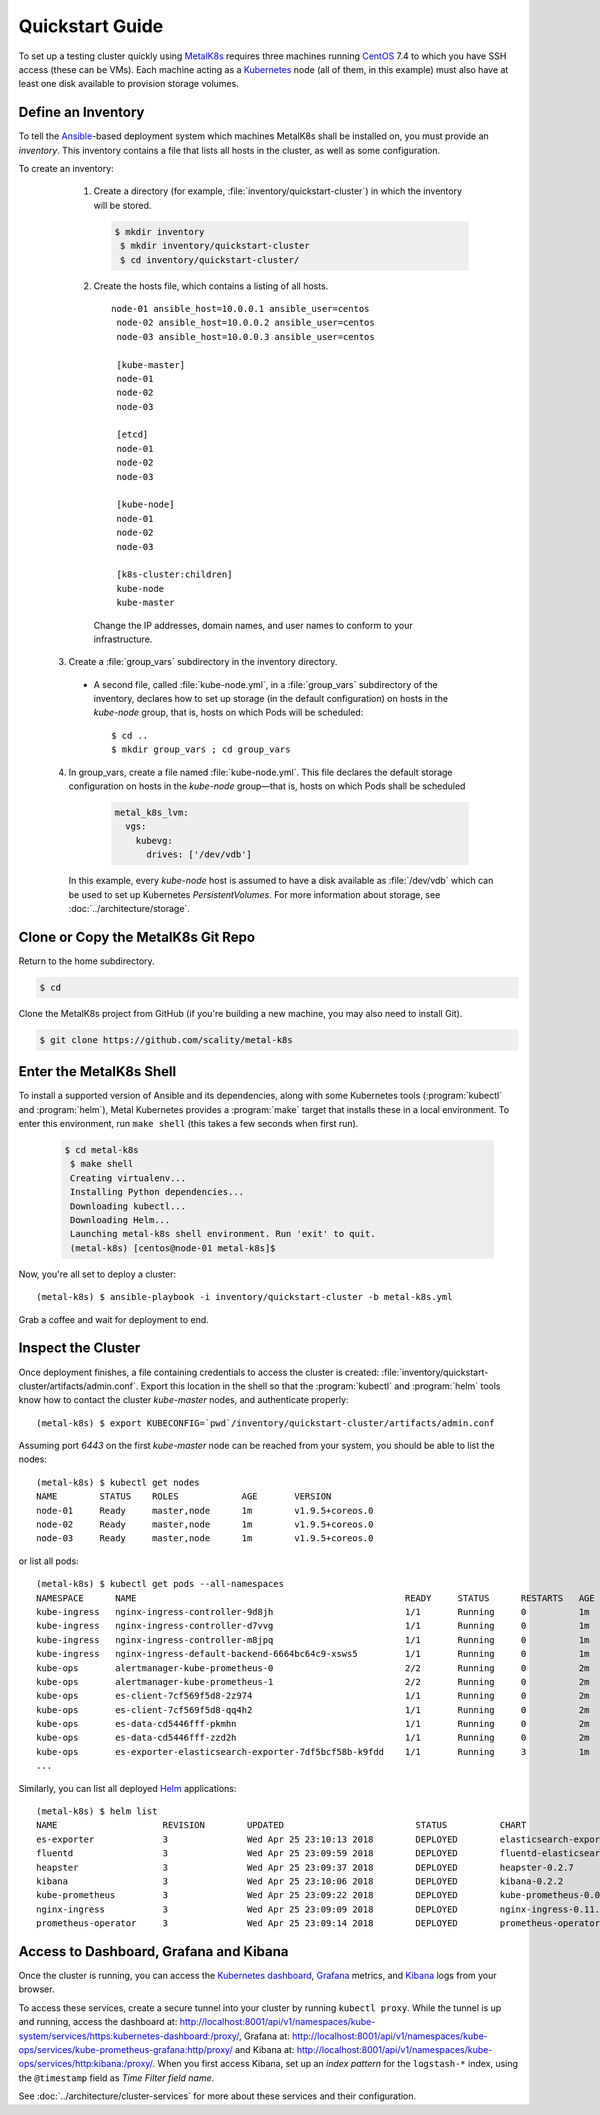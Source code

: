 .. spelling::

   Quickstart
   subdirectory
   Todo

Quickstart Guide
================

To set up a testing cluster quickly using MetalK8s_ requires three machines
running CentOS_ 7.4 to which you have SSH access (these can be VMs). Each
machine acting as a Kubernetes_ node (all of them, in this example) must also
have at least one disk available to provision storage volumes.

.. todo:: Give some sizing examples

.. _MetalK8s: https://github.com/scality/metal-k8s/

.. _CentOS: https://www.centos.org

.. _Kubernetes: https://kubernetes.io

Define an Inventory
-------------------

To tell the Ansible_-based deployment system which machines MetalK8s shall be
installed on, you must provide an *inventory*. This inventory contains a file
that lists all hosts in the cluster, as well as some configuration.

.. _Ansible: https://www.ansible.com

To create an inventory:

  1. Create a directory (for example, :file:`inventory/quickstart-cluster`)
     in which the inventory will be stored.

     .. code:: shell

      $ mkdir inventory
       $ mkdir inventory/quickstart-cluster
       $ cd inventory/quickstart-cluster/

  2. Create the hosts file, which contains a listing of all hosts.

     ::

       node-01 ansible_host=10.0.0.1 ansible_user=centos
        node-02 ansible_host=10.0.0.2 ansible_user=centos
        node-03 ansible_host=10.0.0.3 ansible_user=centos

        [kube-master]
        node-01
        node-02
        node-03

        [etcd]
        node-01
        node-02
        node-03

        [kube-node]
        node-01
        node-02
        node-03

        [k8s-cluster:children]
        kube-node
        kube-master

    Change the IP addresses, domain names, and user names to conform to
    your infrastructure.

 3. Create a :file:`group_vars` subdirectory in the inventory directory.

  - A second file, called :file:`kube-node.yml`, in a :file:`group_vars`
    subdirectory of the inventory, declares how to set up storage (in the
    default configuration) on hosts in the *kube-node* group, that is,
    hosts on which Pods will be scheduled::

      $ cd ..
      $ mkdir group_vars ; cd group_vars

 4. In group_vars, create a file named :file:`kube-node.yml`. This file
    declares the default storage configuration on hosts in the *kube-node*
    group—that is, hosts on which Pods shall be scheduled

     .. code-block:: yaml

         metal_k8s_lvm:
           vgs:
             kubevg:
               drives: ['/dev/vdb']

    In this example, every *kube-node* host is assumed to have a disk available
    as :file:`/dev/vdb` which can be used to set up Kubernetes
    *PersistentVolumes*. For more information about storage, see
    :doc:`../architecture/storage`.

Clone or Copy the MetalK8s Git Repo
-----------------------------------

Return to the home subdirectory.

.. code-block:: shell

  $ cd

Clone the MetalK8s project from GitHub (if you're building a new machine, you
may also need to install Git).

.. code-block:: shell

   $ git clone https://github.com/scality/metal-k8s


Enter the MetalK8s Shell
------------------------

To install a supported version of Ansible and its dependencies, along with some
Kubernetes tools (:program:`kubectl` and :program:`helm`), Metal Kubernetes
provides a :program:`make` target that installs these in a local environment.
To enter this environment, run ``make shell`` (this takes a few seconds
when first run).

  .. code::

   $ cd metal-k8s
    $ make shell
    Creating virtualenv...
    Installing Python dependencies...
    Downloading kubectl...
    Downloading Helm...
    Launching metal-k8s shell environment. Run 'exit' to quit.
    (metal-k8s) [centos@node-01 metal-k8s]$

Now, you're all set to deploy a cluster::

    (metal-k8s) $ ansible-playbook -i inventory/quickstart-cluster -b metal-k8s.yml

Grab a coffee and wait for deployment to end.

Inspect the Cluster
-------------------

Once deployment finishes, a file containing credentials to access the cluster is
created: :file:`inventory/quickstart-cluster/artifacts/admin.conf`. Export this
location in the shell so that the :program:`kubectl` and :program:`helm` tools
know how to contact the cluster *kube-master* nodes, and authenticate properly::

    (metal-k8s) $ export KUBECONFIG=`pwd`/inventory/quickstart-cluster/artifacts/admin.conf

Assuming port *6443* on the first *kube-master* node can be reached from your
system, you should be able to list the nodes::

    (metal-k8s) $ kubectl get nodes
    NAME        STATUS    ROLES            AGE       VERSION
    node-01     Ready     master,node      1m        v1.9.5+coreos.0
    node-02     Ready     master,node      1m        v1.9.5+coreos.0
    node-03     Ready     master,node      1m        v1.9.5+coreos.0

or list all pods::

    (metal-k8s) $ kubectl get pods --all-namespaces
    NAMESPACE      NAME                                                   READY     STATUS      RESTARTS   AGE
    kube-ingress   nginx-ingress-controller-9d8jh                         1/1       Running     0          1m
    kube-ingress   nginx-ingress-controller-d7vvg                         1/1       Running     0          1m
    kube-ingress   nginx-ingress-controller-m8jpq                         1/1       Running     0          1m
    kube-ingress   nginx-ingress-default-backend-6664bc64c9-xsws5         1/1       Running     0          1m
    kube-ops       alertmanager-kube-prometheus-0                         2/2       Running     0          2m
    kube-ops       alertmanager-kube-prometheus-1                         2/2       Running     0          2m
    kube-ops       es-client-7cf569f5d8-2z974                             1/1       Running     0          2m
    kube-ops       es-client-7cf569f5d8-qq4h2                             1/1       Running     0          2m
    kube-ops       es-data-cd5446fff-pkmhn                                1/1       Running     0          2m
    kube-ops       es-data-cd5446fff-zzd2h                                1/1       Running     0          2m
    kube-ops       es-exporter-elasticsearch-exporter-7df5bcf58b-k9fdd    1/1       Running     3          1m
    ...

Similarly, you can list all deployed Helm_ applications::

    (metal-k8s) $ helm list
    NAME                    REVISION        UPDATED                         STATUS          CHART                           NAMESPACE
    es-exporter             3               Wed Apr 25 23:10:13 2018        DEPLOYED        elasticsearch-exporter-0.1.2    kube-ops
    fluentd                 3               Wed Apr 25 23:09:59 2018        DEPLOYED        fluentd-elasticsearch-0.1.4     kube-ops
    heapster                3               Wed Apr 25 23:09:37 2018        DEPLOYED        heapster-0.2.7                  kube-system
    kibana                  3               Wed Apr 25 23:10:06 2018        DEPLOYED        kibana-0.2.2                    kube-ops
    kube-prometheus         3               Wed Apr 25 23:09:22 2018        DEPLOYED        kube-prometheus-0.0.33          kube-ops
    nginx-ingress           3               Wed Apr 25 23:09:09 2018        DEPLOYED        nginx-ingress-0.11.1            kube-ingress
    prometheus-operator     3               Wed Apr 25 23:09:14 2018        DEPLOYED        prometheus-operator-0.0.15      kube-ops

.. _Helm: https://www.helm.sh

Access to Dashboard, Grafana and Kibana
---------------------------------------

Once the cluster is running, you can access the `Kubernetes dashboard`_,
Grafana_ metrics, and Kibana_ logs from your browser.

To access these services, create a secure tunnel into your
cluster by running ``kubectl proxy``. While the tunnel is up and running,
access the dashboard at:
http://localhost:8001/api/v1/namespaces/kube-system/services/https:kubernetes-dashboard:/proxy/,
Grafana at:
http://localhost:8001/api/v1/namespaces/kube-ops/services/kube-prometheus-grafana:http/proxy/
and Kibana at:
http://localhost:8001/api/v1/namespaces/kube-ops/services/http:kibana:/proxy/.
When you first access Kibana, set up an *index pattern* for the
``logstash-*`` index, using the ``@timestamp`` field as *Time Filter field
name*.

See :doc:`../architecture/cluster-services` for more about these services
and their configuration.

.. _Kubernetes dashboard: https://github.com/kubernetes/dashboard

.. _Grafana: https://grafana.com

.. _Kibana: https://www.elastic.co/products/kibana/
